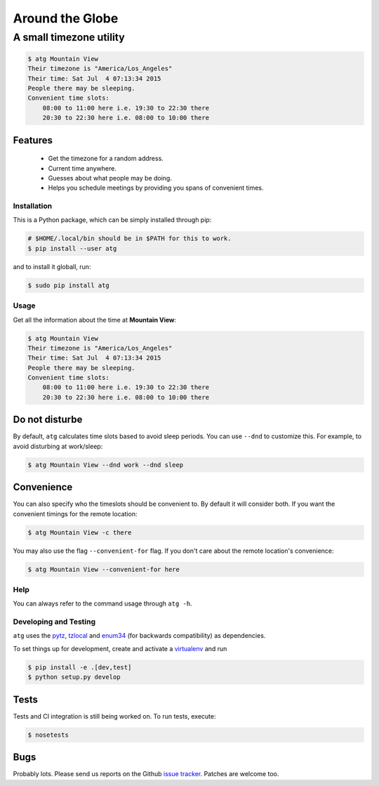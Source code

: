 ================
Around the Globe
================
------------------------
A small timezone utility
------------------------

.. code :: sh

    $ atg Mountain View
    Their timezone is "America/Los_Angeles"
    Their time: Sat Jul  4 07:13:34 2015
    People there may be sleeping.
    Convenient time slots:
        08:00 to 11:00 here i.e. 19:30 to 22:30 there
        20:30 to 22:30 here i.e. 08:00 to 10:00 there

Features
--------

 - Get the timezone for a random address.
 - Current time anywhere.
 - Guesses about what people may be doing.
 - Helps you schedule meetings by providing you spans of convenient times.

Installation
============

This is a Python package, which can be simply installed through pip:

.. code :: sh

   # $HOME/.local/bin should be in $PATH for this to work.
   $ pip install --user atg


and to install it globall, run:


.. code :: sh

   $ sudo pip install atg


Usage
=====

Get all the information about the time at **Mountain View**:

.. code :: sh

    $ atg Mountain View
    Their timezone is "America/Los_Angeles"
    Their time: Sat Jul  4 07:13:34 2015
    People there may be sleeping.
    Convenient time slots:
        08:00 to 11:00 here i.e. 19:30 to 22:30 there
        20:30 to 22:30 here i.e. 08:00 to 10:00 there


Do not disturbe
---------------

By default, ``atg`` calculates time slots based to avoid sleep periods. You can
use ``--dnd`` to customize this. For example, to avoid disturbing at work/sleep:

.. code :: sh

    $ atg Mountain View --dnd work --dnd sleep

Convenience
-----------

You can also specify who the timeslots should be convenient to. By default it
will consider both. If you want the convenient timings for the remote location:

.. code :: sh

    $ atg Mountain View -c there


You may also use the flag ``--convenient-for`` flag. If you don't care about the
remote location's convenience:

.. code :: sh

    $ atg Mountain View --convenient-for here


Help
====

You can always refer to the command usage through ``atg -h``.


Developing and Testing
======================

``atg`` uses the pytz_, tzlocal_ and enum34_ (for backwards compatibility) as dependencies.

To set things up for development, create and activate a virtualenv_ and run


.. code :: sh

    $ pip install -e .[dev,test]
    $ python setup.py develop

Tests
-----

Tests and CI integration is still being worked on. To run tests, execute:

.. code :: sh

    $ nosetests


Bugs
----

Probably lots. Please send us reports on the Github `issue tracker <https://github.com/crodjer/atz/issues>`_. Patches are welcome too.

.. _pytz: https://pypi.python.org/pypi/pytz
.. _tzlocal: https://pypi.python.org/pypi/tzlocal
.. _enum34: https://pypi.python.org/pypi/enum34
.. _virtualenv: https://pypi.python.org/pypi/virtualenv
